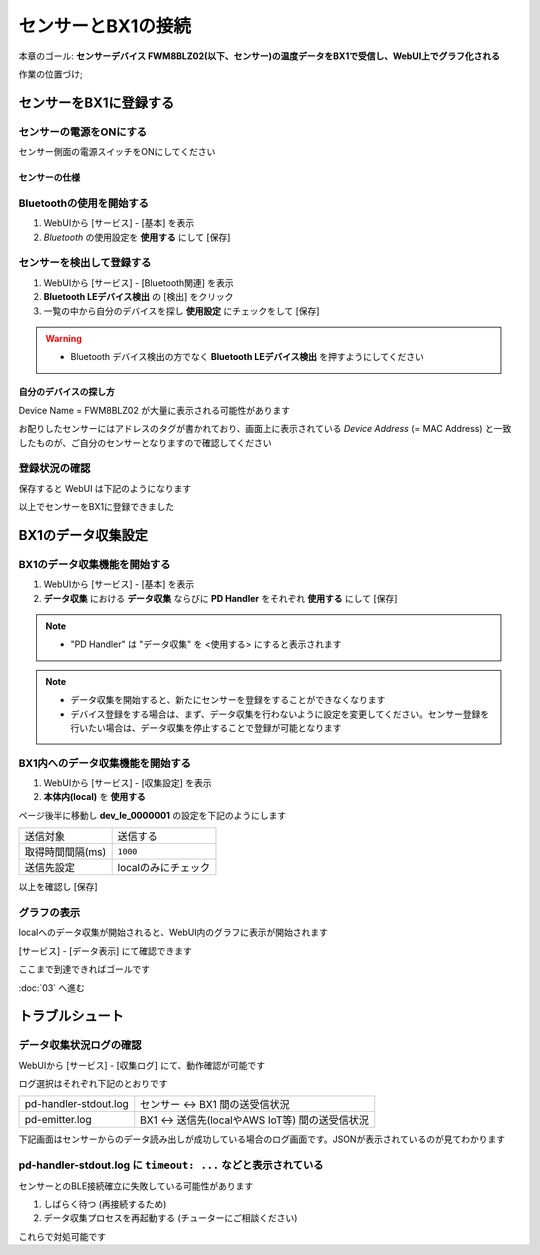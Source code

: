 センサーとBX1の接続
===================

本章のゴール: **センサーデバイス FWM8BLZ02(以下、センサー)の温度データをBX1で受信し、WebUI上でグラフ化される**

作業の位置づけ;

.. image:: images/bx1_02_overview.png

センサーをBX1に登録する
-----------------------

センサーの電源をONにする
````````````````````````

センサー側面の電源スイッチをONにしてください

.. image:: images/bx1_02_fwm8blz02-power.png

センサーの仕様
~~~~~~~~~~~~~~

.. image:: images/bx1_02_fwm8blz02-spec.png

Bluetoothの使用を開始する
`````````````````````````

#. WebUIから [サービス] - [基本] を表示
#. *Bluetooth* の使用設定を **使用する** にして [保存]

.. image:: images/bx1_02_bluetooth-enable.png

センサーを検出して登録する
``````````````````````````

#. WebUIから [サービス] - [Bluetooth関連] を表示
#. **Bluetooth LEデバイス検出** の [検出] をクリック
#. 一覧の中から自分のデバイスを探し **使用設定** にチェックをして [保存]

.. warning::

  * Bluetooth デバイス検出の方でなく **Bluetooth LEデバイス検出** を押すようにしてください

.. image:: images/bx1_02_ble-list.png

自分のデバイスの探し方
~~~~~~~~~~~~~~~~~~~~~~

Device Name = FWM8BLZ02 が大量に表示される可能性があります

お配りしたセンサーにはアドレスのタグが書かれており、画面上に表示されている *Device Address* (= MAC Address) と一致したものが、ご自分のセンサーとなりますので確認してください

.. image:: images/bx1_02_fwm8blz02-macaddress.jpg

登録状況の確認
``````````````

保存すると WebUI は下記のようになります

.. image:: images/bx1_02_ble-registered.png

以上でセンサーをBX1に登録できました

BX1のデータ収集設定
-------------------

BX1のデータ収集機能を開始する
`````````````````````````````

#. WebUIから [サービス] - [基本] を表示
#. **データ収集** における **データ収集** ならびに **PD Handler** をそれぞれ **使用する** にして [保存]

.. note::

  * "PD Handler" は "データ収集" を <使用する> にすると表示されます

.. image:: images/bx1_02_collector-start.png

.. note::

  * データ収集を開始すると、新たにセンサーを登録をすることができなくなります
  * デバイス登録をする場合は、まず、データ収集を行わないように設定を変更してください。センサー登録を行いたい場合は、データ収集を停止することで登録が可能となります

BX1内へのデータ収集機能を開始する
`````````````````````````````````

#. WebUIから [サービス] - [収集設定] を表示
#. **本体内(local)** を **使用する**

.. image:: images/bx1_02_collect-setting1.png

ページ後半に移動し **dev_le_0000001** の設定を下記のようにします

+------------------+---------------------+
| 送信対象         | 送信する            |
+------------------+---------------------+
| 取得時間間隔(ms) | ``1000``            |
+------------------+---------------------+
| 送信先設定       | localのみにチェック |
+------------------+---------------------+

以上を確認し [保存]

.. image:: images/bx1_02_collect-setting2.png

グラフの表示
````````````

localへのデータ収集が開始されると、WebUI内のグラフに表示が開始されます

[サービス] - [データ表示] にて確認できます

.. image:: images/bx1_02_plot.png

ここまで到達できればゴールです

:doc:`03` へ進む

トラブルシュート
----------------

データ収集状況ログの確認
````````````````````````

WebUIから [サービス] - [収集ログ] にて、動作確認が可能です

ログ選択はそれぞれ下記のとおりです

+-----------------------+-------------------------------------------------+
| pd-handler-stdout.log | センサー <-> BX1 間の送受信状況                 |
+-----------------------+-------------------------------------------------+
| pd-emitter.log        | BX1 <-> 送信先(localやAWS IoT等) 間の送受信状況 |
+-----------------------+-------------------------------------------------+

下記画面はセンサーからのデータ読み出しが成功している場合のログ画面です。JSONが表示されているのが見てわかります

.. image:: images/bx1_02_log.png

pd-handler-stdout.log に ``timeout: ...`` などと表示されている
``````````````````````````````````````````````````````````````

センサーとのBLE接続確立に失敗している可能性があります

#. しばらく待つ (再接続するため)
#. データ収集プロセスを再起動する (チューターにご相談ください)

これらで対処可能です


